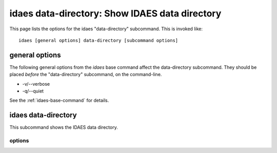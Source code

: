 idaes data-directory: Show IDAES data directory
===============================================

This page lists the options for the idaes "data-directory" subcommand.
This is invoked like::

    idaes [general options] data-directory [subcommand options]


.. program:: idaes

general options
---------------
The following general options from the `idaes` base command
affect the data-directory subcommand. They should be placed *before* the
"data-directory" subcommand, on the command-line.

* -v/--verbose
* -q/--quiet

See the :ref:`idaes-base-command` for details.

idaes data-directory
--------------------

This subcommand shows the IDAES data directory.

.. program:: idaes data-directory

options
^^^^^^^

.. option:: --help

    Show the help message and exit.

.. option::  --exists

  Show if the directory exists.

.. option::  --create

    Create the directory.
